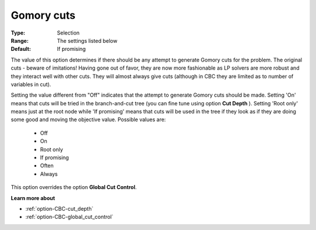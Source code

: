 .. _option-CBC-gomory_cuts:


Gomory cuts
===========



:Type:	Selection	
:Range:	The settings listed below	
:Default:	If promising	



The value of this option determines if there should be any attempt to generate Gomory cuts for the problem. The original cuts - beware of imitations! Having gone out of favor, they are now more fashionable as LP solvers are more robust and they interact well with other cuts. They will almost always give cuts (although in CBC they are limited as to number of variables in cut).



Setting the value different from "Off" indicates that the attempt to generate Gomory cuts should be made. Setting 'On' means that cuts will be tried in the branch-and-cut tree (you can fine tune using option **Cut Depth** ). Setting 'Root only' means just at the root node while 'If promising' means that cuts will be used in the tree if they look as if they are doing some good and moving the objective value. Possible values are:



    *	Off
    *	On
    *	Root only
    *	If promising
    *	Often
    *	Always




This option overrides the option **Global Cut Control**.





**Learn more about** 

*	:ref:`option-CBC-cut_depth`  
*	:ref:`option-CBC-global_cut_control`  
